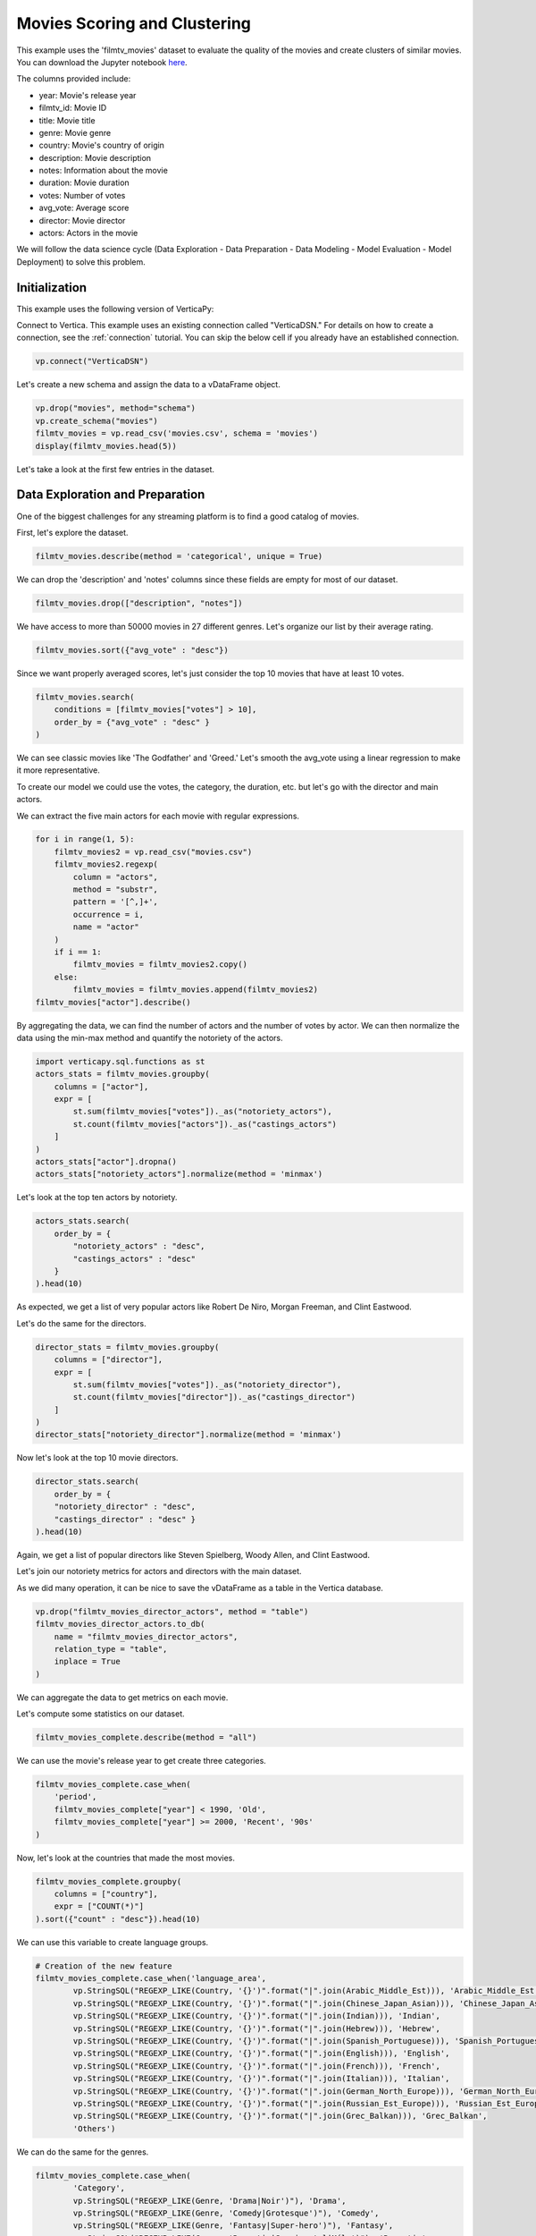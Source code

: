 .. _examples.business.movies:

Movies Scoring and Clustering 
=======================

This example uses the 'filmtv_movies' dataset to evaluate the quality of the movies and create clusters of similar movies. 
You can download the Jupyter notebook `here <https://github.com/vertica/VerticaPy/blob/master/examples/business/movies/movies.ipynb>`_.


    
The columns provided include:

- year: Movie's release year
- filmtv_id: Movie ID
- title: Movie title
- genre: Movie genre
- country: Movie's country of origin
- description: Movie description
- notes: Information about the movie
- duration: Movie duration
- votes: Number of votes
- avg_vote: Average score
- director: Movie director
- actors: Actors in the movie


We will follow the data science cycle (Data Exploration - Data Preparation - Data Modeling - Model Evaluation - Model Deployment) to solve this problem.

Initialization
----------------

This example uses the following version of VerticaPy:

.. ipython:: python
    
    import verticapy as vp
    
    vp.__version__


Connect to Vertica. This example uses an existing connection called "VerticaDSN." 
For details on how to create a connection, see the :ref:`connection` tutorial.
You can skip the below cell if you already have an established connection.


.. code-block:: python
    
    vp.connect("VerticaDSN")

Let's  create a new schema and assign the data to a vDataFrame object.

.. code-block:: ipython

    vp.drop("movies", method="schema")
    vp.create_schema("movies")
    filmtv_movies = vp.read_csv('movies.csv', schema = 'movies')
    display(filmtv_movies.head(5))

Let's take a look at the first few entries in the dataset.

.. ipython:: python
    :suppress:

    vp.drop("movies", method="schema")
    vp.create_schema("movies")
    filmtv_movies = vp.read_csv('/project/data/VerticaPy/docs/source/_static/website/examples/data/movies/movies.csv', schema = 'movies')
    res = filmtv_movies.head(5)
    html_file = open("/project/data/VerticaPy/docs/figures/examples_movies_table.html", "w")
    html_file.write(res._repr_html_())
    html_file.close()

.. raw:: html
    :file: /project/data/VerticaPy/docs/figures/examples_movies_table.html


Data Exploration and Preparation
---------------------------------

One of the biggest challenges for any streaming platform is to find a good catalog of movies.

First, let's explore the dataset.

.. code-block:: python

    filmtv_movies.describe(method = 'categorical', unique = True)

.. ipython:: python
    :suppress:

    res = filmtv_movies.describe(method = 'categorical', unique = True)
    html_file = open("/project/data/VerticaPy/docs/figures/examples_movies_describe_cat.html", "w")
    html_file.write(res._repr_html_())
    html_file.close()

.. raw:: html
    :file: /project/data/VerticaPy/docs/figures/examples_movies_describe_cat.html

We can drop the 'description' and 'notes' columns since these fields are empty for most of our dataset.

.. code-block:: python

    filmtv_movies.drop(["description", "notes"])

.. ipython:: python
    :suppress:

    filmtv_movies.drop(["description", "notes"])
    res = filmtv_movies
    html_file = open("/project/data/VerticaPy/docs/figures/examples_movies_drop.html", "w")
    html_file.write(res._repr_html_())
    html_file.close()

.. raw:: html
    :file: /project/data/VerticaPy/docs/figures/examples_movies_drop.html


We have access to more than 50000 movies in 27 different genres. Let's organize our list by their average rating.


.. code-block:: python

    filmtv_movies.sort({"avg_vote" : "desc"})

.. ipython:: python
    :suppress:

    filmtv_movies.sort({"avg_vote" : "desc"})
    res = filmtv_movies.sort({"avg_vote" : "desc"})
    html_file = open("/project/data/VerticaPy/docs/figures/examples_movies_avg_vote_sort.html", "w")
    html_file.write(res._repr_html_())
    html_file.close()

.. raw:: html
    :file: /project/data/VerticaPy/docs/figures/examples_movies_avg_vote_sort.html

Since we want properly averaged scores, let's just consider the top 10 movies that have at least 10 votes.

.. code-block:: python

    filmtv_movies.search(
        conditions = [filmtv_movies["votes"] > 10], 
        order_by = {"avg_vote" : "desc" }
    )

.. ipython:: python
    :suppress:

    res = filmtv_movies.search(
    conditions = [filmtv_movies["votes"] > 10], 
    order_by = {"avg_vote" : "desc" }
    )
    html_file = open("/project/data/VerticaPy/docs/figures/examples_movies_search_votes.html", "w")
    html_file.write(res._repr_html_())
    html_file.close()

.. raw:: html
    :file: /project/data/VerticaPy/docs/figures/examples_movies_search_votes.html


We can see classic movies like 'The Godfather' and 'Greed.' Let's smooth the avg_vote using a linear regression to make it more representative.

To create our model we could use the votes, the category, the duration, etc. but let's go with the director and main actors. 

We can extract the five main actors for each movie with regular expressions.

.. code-block:: python

    for i in range(1, 5):
        filmtv_movies2 = vp.read_csv("movies.csv")
        filmtv_movies2.regexp(
            column = "actors",
            method = "substr",
            pattern = '[^,]+',
            occurrence = i,
            name = "actor"
        )
        if i == 1:
            filmtv_movies = filmtv_movies2.copy()
        else:
            filmtv_movies = filmtv_movies.append(filmtv_movies2)
    filmtv_movies["actor"].describe()

.. ipython:: python
    :suppress:

    for i in range(1, 5):
        filmtv_movies2 = vp.read_csv('/project/data/VerticaPy/docs/source/_static/website/examples/data/movies/movies.csv')
        filmtv_movies2.regexp(
            column = "actors",
            method = "substr",
            pattern = '[^,]+',
            occurrence = i,
            name = "actor"
        )
        if i == 1:
            filmtv_movies = filmtv_movies2.copy()
        else:
            filmtv_movies = filmtv_movies.append(filmtv_movies2)
    res = filmtv_movies["actor"].describe()
    html_file = open("/project/data/VerticaPy/docs/figures/examples_movies_describe_actors.html", "w")
    html_file.write(res._repr_html_())
    html_file.close()

.. raw:: html
    :file: /project/data/VerticaPy/docs/figures/examplexamples_movies_describe_actorses_movies_search_votes.html

By aggregating the data, we can find the number of actors and the number of votes by actor. 
We can then normalize the data using the min-max method and quantify the notoriety of the actors.


.. code-block:: python

    import verticapy.sql.functions as st
    actors_stats = filmtv_movies.groupby(
        columns = ["actor"], 
        expr = [
            st.sum(filmtv_movies["votes"])._as("notoriety_actors"),
            st.count(filmtv_movies["actors"])._as("castings_actors")
        ]
    )
    actors_stats["actor"].dropna()
    actors_stats["notoriety_actors"].normalize(method = 'minmax')

.. ipython:: python
    :suppress:

    import verticapy.sql.functions as st
    actors_stats = filmtv_movies.groupby(
        columns = ["actor"], 
        expr = [
            st.sum(filmtv_movies["votes"])._as("notoriety_actors"),
            st.count(filmtv_movies["actors"])._as("castings_actors")
        ]
    )
    actors_stats["actor"].dropna()
    res = actors_stats["notoriety_actors"].normalize(method = 'minmax')
    html_file = open("/project/data/VerticaPy/docs/figures/examples_movies_normalize_actors.html", "w")
    html_file.write(res._repr_html_())
    html_file.close()

.. raw:: html
    :file: /project/data/VerticaPy/docs/figures/examples_movies_normalize_actors.html

Let's look at the top ten actors by notoriety.


.. code-block:: python

    actors_stats.search(
        order_by = {
            "notoriety_actors" : "desc", 
            "castings_actors" : "desc"
        }
    ).head(10)

.. ipython:: python
    :suppress:

    res = actors_stats.search(
        order_by = {
            "notoriety_actors" : "desc", 
            "castings_actors" : "desc"
        }
    ).head(10)
    html_file = open("/project/data/VerticaPy/docs/figures/examples_movies_actors_notr_head.html", "w")
    html_file.write(res._repr_html_())
    html_file.close()

.. raw:: html
    :file: /project/data/VerticaPy/docs/figures/examples_movies_actors_notr_head.html

As expected, we get a list of very popular actors like Robert De Niro, Morgan Freeman, and Clint Eastwood.

Let's do the same for the directors.


.. code-block:: python

    director_stats = filmtv_movies.groupby(
        columns = ["director"], 
        expr = [
            st.sum(filmtv_movies["votes"])._as("notoriety_director"),
            st.count(filmtv_movies["director"])._as("castings_director")
        ]
    )
    director_stats["notoriety_director"].normalize(method = 'minmax')

.. ipython:: python
    :suppress:


    director_stats = filmtv_movies.groupby(
        columns = ["director"], 
        expr = [
            st.sum(filmtv_movies["votes"])._as("notoriety_director"),
            st.count(filmtv_movies["director"])._as("castings_director")
        ]
    )
    res = director_stats["notoriety_director"].normalize(method = 'minmax')
    html_file = open("/project/data/VerticaPy/docs/figures/examples_movies_notoriety_director.html", "w")
    html_file.write(res._repr_html_())
    html_file.close()

.. raw:: html
    :file: /project/data/VerticaPy/docs/figures/examples_movies_notoriety_director.html

Now let's look at the top 10 movie directors.


.. code-block:: python

    director_stats.search(
        order_by = {
        "notoriety_director" : "desc", 
        "castings_director" : "desc" }
    ).head(10)

.. ipython:: python
    :suppress:

    res = director_stats.search(
        order_by = {
        "notoriety_director" : "desc", 
        "castings_director" : "desc" }
    ).head(10)
    html_file = open("/project/data/VerticaPy/docs/figures/examples_movies_notoriety_director_head_order.html", "w")
    html_file.write(res._repr_html_())
    html_file.close()

.. raw:: html
    :file: /project/data/VerticaPy/docs/figures/examples_movies_notoriety_director_head_order.html

Again, we get a list of popular directors like Steven Spielberg, Woody Allen, and Clint Eastwood.

Let's join our notoriety metrics for actors and directors with the main dataset.

.. ipython:: python

    filmtv_movies_director = filmtv_movies.join(
        director_stats,
        on = {'director': 'director'},
        how = "left",
        expr1 = ["*"],
        expr2 = [
            "notoriety_director", 
            "castings_director"
        ]
    )
    filmtv_movies_director_actors = filmtv_movies_director.join(
        actors_stats,
        on = {'actor': 'actor'},
        how = "left",
        expr1 = ["*"],
        expr2 = [
            "notoriety_actors",
            "castings_actors" 
        ]
    )


As we did many operation, it can be nice to save the vDataFrame as a table in the Vertica database.

.. code-block:: python

    vp.drop("filmtv_movies_director_actors", method = "table")
    filmtv_movies_director_actors.to_db(
        name = "filmtv_movies_director_actors", 
        relation_type = "table",
        inplace = True
    )

.. ipython:: python
    :suppress:

    vp.drop("filmtv_movies_director_actors", method = "table")
    filmtv_movies_director_actors.to_db(
        name = "filmtv_movies_director_actors", 
        relation_type = "table",
        inplace = True
    )


We can aggregate the data to get metrics on each movie.

.. ipython:: python

    filmtv_movies_complete = filmtv_movies_director_actors.groupby(
                                columns = [
                                    "filmtv_id", 
                                    "title",
                                    "year",
                                    "genre",
                                    "country",
                                    "avg_vote",
                                    "votes", 
                                    "duration", 
                                    "director", 
                                    "notoriety_director",
                                    "castings_director"
                                ],
        expr = [
            st.sum(filmtv_movies_director_actors["notoriety_actors"])._as("notoriety_actors"),
            st.sum(filmtv_movies_director_actors["castings_actors"])._as("castings_actors")
        ]
    )

Let's compute some statistics on our dataset.

.. code-block:: python

    filmtv_movies_complete.describe(method = "all")

.. ipython:: python
    :suppress:

    res = filmtv_movies_complete.describe(method = "all")
    html_file = open("/project/data/VerticaPy/docs/figures/examples_movies_filmtv_describe.html", "w")
    html_file.write(res._repr_html_())
    html_file.close()

.. raw:: html
    :file: /project/data/VerticaPy/docs/figures/examples_movies_filmtv_describe.html

We can use the movie's release year to get create three categories.

.. code-block:: python

    filmtv_movies_complete.case_when(
        'period',
        filmtv_movies_complete["year"] < 1990, 'Old',
        filmtv_movies_complete["year"] >= 2000, 'Recent', '90s'
    ) 

.. ipython:: python
    :suppress:

    res = filmtv_movies_complete.case_when(
        'period',
        filmtv_movies_complete["year"] < 1990, 'Old',
        filmtv_movies_complete["year"] >= 2000, 'Recent', '90s'
    ) 
    html_file = open("/project/data/VerticaPy/docs/figures/examples_movies_filmtv_casewhen.html", "w")
    html_file.write(res._repr_html_())
    html_file.close()

.. raw:: html
    :file: /project/data/VerticaPy/docs/figures/examples_movies_filmtv_casewhen.html

Now, let's look at the countries that made the most movies.

.. code-block:: python

    filmtv_movies_complete.groupby(
        columns = ["country"], 
        expr = ["COUNT(*)"]
    ).sort({"count" : "desc"}).head(10)

.. ipython:: python
    :suppress:

    res = filmtv_movies_complete.groupby(
        columns = ["country"], 
        expr = ["COUNT(*)"]
    ).sort({"count" : "desc"}).head(10)
    html_file = open("/project/data/VerticaPy/docs/figures/examples_movies_filmtv_country_head.html", "w")
    html_file.write(res._repr_html_())
    html_file.close()

.. raw:: html
    :file: /project/data/VerticaPy/docs/figures/examples_movies_filmtv_country_head.html

We can use this variable to create language groups.

.. ipython:: python

    # Language Discretization
    Arabic_Middle_Est = [
        "Arab", "Iran", "Turkey", "Egypt", "Tunisia",
        "Lebanon", "Palestine", "Morocco", "Iraq",
        "Sudan", "Algeria", "Yemen", "Afghanistan",
        "Azerbaijan", "Kazakhstan", "Kyrgyzstan",
        "Kurdistan", "Syria", "Uzbekistan"
    ]
    Chinese_Japan_Asian = [
        "Japan", "Hong Kong", "China", "South Korea", 
        "Thailand", "Philippines", "Taiwan", "Indonesia",
        "Singapore", "Malaysia", "Vietnam", "Laos", "Cambodia",
        "Bhutan"
    ]
    Indian = ["India", "Pakistan", "Nepal", "Sri Lanka", "Bangladesh"]
    Hebrew = ["Israel"]
    Spanish_Portuguese = [
        "Spain", "Portugal", "Mexico", "Brasil", "Chile",
        "Argentina", "Colombia", "Cuba", "Venezuela", "Peru",
        "Uruguay", "Dominican Republic", "Ecuador", "Guatemala",
        "Costa Rica", "Paraguay", "Bolivia"
    ]
    English = [
        "United States", "England", "Great Britain", "Ireland",
        "Australia", "New Zealand", "South Africa"
    ]
    French = ["France", "Canada", "Belgium", "Switzerland", "Luxembourg"]
    Italian = ["Italy"]
    German_North_Europe = [
        "German", "Austria", "Holland", "Netherlands", "Denmark",
        "Norway", "Iceland", "Finland", "Sweden", "Greenland"
    ]
    Russian_Est_Europe = [
        "Russia", "Soviet Union", "Yugoslavia", "Czechoslovakia",
        "Poland", "Bulgaria", "Croatia", "Czech Republic", "Serbia",
        "Ukraine", "Slovenia", "Lithuania", "Latvia", "Estonia", 
        "Bosnia and Herzegovina", "Georgia"
    ]
    Grec_Balkan = [
        "Greece", "Macedonia", "Cyprus", "Romania", "Armenia", "Hungary",
        "Albania", "Malta"
    ]

.. code-block:: python

    # Creation of the new feature
    filmtv_movies_complete.case_when('language_area', 
            vp.StringSQL("REGEXP_LIKE(Country, '{}')".format("|".join(Arabic_Middle_Est))), 'Arabic_Middle_Est',
            vp.StringSQL("REGEXP_LIKE(Country, '{}')".format("|".join(Chinese_Japan_Asian))), 'Chinese_Japan_Asian', 
            vp.StringSQL("REGEXP_LIKE(Country, '{}')".format("|".join(Indian))), 'Indian', 
            vp.StringSQL("REGEXP_LIKE(Country, '{}')".format("|".join(Hebrew))), 'Hebrew', 
            vp.StringSQL("REGEXP_LIKE(Country, '{}')".format("|".join(Spanish_Portuguese))), 'Spanish_Portuguese', 
            vp.StringSQL("REGEXP_LIKE(Country, '{}')".format("|".join(English))), 'English',
            vp.StringSQL("REGEXP_LIKE(Country, '{}')".format("|".join(French))), 'French',
            vp.StringSQL("REGEXP_LIKE(Country, '{}')".format("|".join(Italian))), 'Italian',
            vp.StringSQL("REGEXP_LIKE(Country, '{}')".format("|".join(German_North_Europe))), 'German_North_Europe',
            vp.StringSQL("REGEXP_LIKE(Country, '{}')".format("|".join(Russian_Est_Europe))), 'Russian_Est_Europe',
            vp.StringSQL("REGEXP_LIKE(Country, '{}')".format("|".join(Grec_Balkan))), 'Grec_Balkan', 
            'Others') 

.. ipython:: python
    :suppress:

    res = filmtv_movies_complete.case_when('language_area', 
            vp.StringSQL("REGEXP_LIKE(Country, '{}')".format("|".join(Arabic_Middle_Est))), 'Arabic_Middle_Est',
            vp.StringSQL("REGEXP_LIKE(Country, '{}')".format("|".join(Chinese_Japan_Asian))), 'Chinese_Japan_Asian', 
            vp.StringSQL("REGEXP_LIKE(Country, '{}')".format("|".join(Indian))), 'Indian', 
            vp.StringSQL("REGEXP_LIKE(Country, '{}')".format("|".join(Hebrew))), 'Hebrew', 
            vp.StringSQL("REGEXP_LIKE(Country, '{}')".format("|".join(Spanish_Portuguese))), 'Spanish_Portuguese', 
            vp.StringSQL("REGEXP_LIKE(Country, '{}')".format("|".join(English))), 'English',
            vp.StringSQL("REGEXP_LIKE(Country, '{}')".format("|".join(French))), 'French',
            vp.StringSQL("REGEXP_LIKE(Country, '{}')".format("|".join(Italian))), 'Italian',
            vp.StringSQL("REGEXP_LIKE(Country, '{}')".format("|".join(German_North_Europe))), 'German_North_Europe',
            vp.StringSQL("REGEXP_LIKE(Country, '{}')".format("|".join(Russian_Est_Europe))), 'Russian_Est_Europe',
            vp.StringSQL("REGEXP_LIKE(Country, '{}')".format("|".join(Grec_Balkan))), 'Grec_Balkan', 
            'Others') 
    html_file = open("/project/data/VerticaPy/docs/figures/examples_movies_filmtv_complete_language.html", "w")
    html_file.write(res._repr_html_())
    html_file.close()

.. raw:: html
    :file: /project/data/VerticaPy/docs/figures/examples_movies_filmtv_complete_language.html

We can do the same for the genres.


.. code-block:: python

    filmtv_movies_complete.case_when(
            'Category', 
            vp.StringSQL("REGEXP_LIKE(Genre, 'Drama|Noir')"), 'Drama', 
            vp.StringSQL("REGEXP_LIKE(Genre, 'Comedy|Grotesque')"), 'Comedy', 
            vp.StringSQL("REGEXP_LIKE(Genre, 'Fantasy|Super-hero')"), 'Fantasy', 
            vp.StringSQL("REGEXP_LIKE(Genre, 'Romantic|Sperimental|Mélo')"), 'Romantic', 
            vp.StringSQL("REGEXP_LIKE(Genre, 'Thriller|Crime|Gangster')"), 'Thriller', 
            vp.StringSQL("REGEXP_LIKE(Genre, 'Action|Western|War|Spy')"), 'Action', 
            vp.StringSQL("REGEXP_LIKE(Genre, 'Adventure')"), 'Adventure', 
            vp.StringSQL("REGEXP_LIKE(Genre, 'Animation')"), 'Animation', 
            vp.StringSQL("REGEXP_LIKE(Genre, 'Horror')"), 'Horror', 
            'Others'
    ) 

.. ipython:: python
    :suppress:

    res = filmtv_movies_complete.case_when(
         'Category', 
         vp.StringSQL("REGEXP_LIKE(Genre, 'Drama|Noir')"), 'Drama', 
         vp.StringSQL("REGEXP_LIKE(Genre, 'Comedy|Grotesque')"), 'Comedy', 
         vp.StringSQL("REGEXP_LIKE(Genre, 'Fantasy|Super-hero')"), 'Fantasy', 
         vp.StringSQL("REGEXP_LIKE(Genre, 'Romantic|Sperimental|Mélo')"), 'Romantic', 
         vp.StringSQL("REGEXP_LIKE(Genre, 'Thriller|Crime|Gangster')"), 'Thriller', 
         vp.StringSQL("REGEXP_LIKE(Genre, 'Action|Western|War|Spy')"), 'Action', 
         vp.StringSQL("REGEXP_LIKE(Genre, 'Adventure')"), 'Adventure', 
         vp.StringSQL("REGEXP_LIKE(Genre, 'Animation')"), 'Animation', 
         vp.StringSQL("REGEXP_LIKE(Genre, 'Horror')"), 'Horror', 
         'Others'
    ) 
    html_file = open("/project/data/VerticaPy/docs/figures/examples_movies_filmtv_complete_category_genre.html", "w")
    html_file.write(res._repr_html_())
    html_file.close()

.. raw:: html
    :file: /project/data/VerticaPy/docs/figures/examples_movies_filmtv_complete_category_genre.html


Since we're more concerned with the 'Category' at this point, we can drop 'genre.'

.. code-block:: python

    filmtv_movies_complete.drop(columns = ["genre"])

.. ipython:: python
    :suppress:

    filmtv_movies_complete.drop(columns = ["genre"])

Let's look at the missing values.

.. code-block:: python

    filmtv_movies_complete.count_percent()

.. ipython:: python
    :suppress:

    res = filmtv_movies_complete.count_percent()
    html_file = open("/project/data/VerticaPy/docs/figures/examples_movies_filmtv_complete_missing_vals.html", "w")
    html_file.write(res._repr_html_())
    html_file.close()

.. raw:: html
    :file: /project/data/VerticaPy/docs/figures/examples_movies_filmtv_complete_missing_vals.html

Let's impute the missing values for 'notoriety_actors' and 'castings_actors' using different techniques. 
We can then drop the few remaining missing values.

.. code-block:: python

    filmtv_movies_complete["notoriety_actors"].fillna(
        method = "median",
        by = ["director",
            "Category"]
    )
    filmtv_movies_complete["castings_actors"].fillna(
        method = "median",
        by = ["director",
            "Category"]
    )
    filmtv_movies_complete.dropna()

.. ipython:: python
    :suppress:

    filmtv_movies_complete["notoriety_actors"].fillna(
        method = "median",
        by = ["director",
            "Category"]
    )
    filmtv_movies_complete["castings_actors"].fillna(
        method = "median",
        by = ["director",
            "Category"]
    )
    filmtv_movies_complete.dropna()
    res = filmtv_movies_complete
    html_file = open("/project/data/VerticaPy/docs/figures/examples_movies_filmtv_complete_after_drop.html", "w")
    html_file.write(res._repr_html_())
    html_file.close()

.. raw:: html
    :file: /project/data/VerticaPy/docs/figures/examples_movies_filmtv_complete_after_drop.html

Before we export the data, we should normalize the numerical columns to get the dummies of the different categories.

.. ipython:: python

    filmtv_movies_complete.normalize(
        method = "minmax",
        columns = ['votes', 
                'duration', 
                'notoriety_director',
                'castings_director',
                'notoriety_actors',
                'castings_actors']
    )
    for elem in ['category', 'period', 'language_area']:
        filmtv_movies_complete[elem].get_dummies(drop_first = True)

We can export the results to our Vertica database.

.. code-block:: python

    filmtv_movies_complete.to_db(name = "filmtv_movies_complete",
                                relation_type = "table",
                                inplace = True)
    filmtv_movies_complete.to_db(name = "filmtv_movies_mco",
                                relation_type = "view",
                                db_filter = "votes > 0.02")

.. ipython:: python
    :suppress:

    filmtv_movies_complete.to_db(name = "filmtv_movies_complete",
                                relation_type = "table",
                                inplace = True)
    filmtv_movies_complete.to_db(name = "filmtv_movies_mco",
                                relation_type = "view",
                                db_filter = "votes > 0.02")


Machine Learning : Adjusting the Films Rates
--------------------------------------------

Let's create a model to evaluate an unbiased score for each different movie.

.. ipython:: python

    from verticapy.machine_learning.vertica.linear_model import LinearRegression
    predictors = filmtv_movies_complete.get_columns(
        exclude_columns = ["avg_vote",
                        "period",
                        "director",
                        "language_area",
                        "title", 
                        "year",
                        "country",
                        "Category"]
    )
    model = LinearRegression(
        "filmtv_movies_lr",
        max_iter = 1000,
        solver = "BFGS"
    )
    model.fit("filmtv_movies_mco", predictors, "avg_vote")

.. code-block:: python

    model.report()


.. ipython:: python
    :suppress:
    :okwarning:

    res = model.report()
    html_file = open("/project/data/VerticaPy/docs/figures/examples_movies_filmtv_complete_model_report.html", "w")
    html_file.write(res._repr_html_())
    html_file.close()

.. raw:: html
    :file: /project/data/VerticaPy/docs/figures/examples_movies_filmtv_complete_model_report.html

The model is good. Let's add it in our vDataFrame.

.. code-block:: python

    model.predict(
        filmtv_movies_complete,
        name = "unbiased_vote"
    )


.. ipython:: python
    :suppress:
    :okwarning:

    res = model.predict(
        filmtv_movies_complete,
        name = "unbiased_vote"
    )
    html_file = open("/project/data/VerticaPy/docs/figures/examples_movies_filmtv_complete_model_predict.html", "w")
    html_file.write(res._repr_html_())
    html_file.close()

.. raw:: html
    :file: /project/data/VerticaPy/docs/figures/examples_movies_filmtv_complete_model_predict.html

Since a score can't be greater than 10 or less than 0, we need to adjust the 'unbiased_vote.'

.. ipython:: python

    filmtv_movies_complete["unbiased_vote"] = st.case_when(
        filmtv_movies_complete["unbiased_vote"] > 10, 10,
        filmtv_movies_complete["unbiased_vote"] < 0, 0,
        filmtv_movies_complete["unbiased_vote"]
    )

Let's look at the top movies.

.. code-block:: python

    filmtv_movies_complete.search(
        usecols = ['filmtv_id',
                'title',
                'year',
                'country',
                'avg_vote',
                'unbiased_vote',
                'votes',
                'duration',
                'director',
                'notoriety_director',
                'castings_director',
                'notoriety_actors',
                'castings_actors',
                'period',
                'language_area'],
        order_by = {"unbiased_vote" : "desc", 
                    "avg_vote" : "desc"}
    ).head(10)

.. ipython:: python
    :suppress:

    res = filmtv_movies_complete.search(
        usecols = ['filmtv_id',
                'title',
                'year',
                'country',
                'avg_vote',
                'unbiased_vote',
                'votes',
                'duration',
                'director',
                'notoriety_director',
                'castings_director',
                'notoriety_actors',
                'castings_actors',
                'period',
                'language_area'],
        order_by = {"unbiased_vote" : "desc", 
                    "avg_vote" : "desc"}
    ).head(10)
    html_file = open("/project/data/VerticaPy/docs/figures/examples_movies_filmtv_top_movie_head.html", "w")
    html_file.write(res._repr_html_())
    html_file.close()

.. raw:: html
    :file: /project/data/VerticaPy/docs/figures/examples_movies_filmtv_top_movie_head.html

Great, our results are more consistent. Psycho, Pulp Fiction, and The Godfather are among the top movies.


Machine Learning : Creating Movie Clusters
-------------------------------------------

Since k-means clustering is sensitive to unnormalized data, let's normalize our new predictors.


.. code-block:: python

    filmtv_movies_complete["unbiased_vote"].normalize(method = "minmax")

.. ipython:: python
    :suppress:

    res = filmtv_movies_complete["unbiased_vote"].normalize(method = "minmax")
    html_file = open("/project/data/VerticaPy/docs/figures/examples_movies_filmtv_normalize_minmax.html", "w")
    html_file.write(res._repr_html_())
    html_file.close()

.. raw:: html
    :file: /project/data/VerticaPy/docs/figures/examples_movies_filmtv_normalize_minmax.html

Let's compute the elbow curve to find a suitable number of clusters.

.. ipython:: python

    predictors = filmtv_movies_complete.get_columns(
        exclude_columns = ["avg_vote",
                        "period",
                        "director",
                        "language_area",
                        "title", 
                        "year",
                        "country",
                        "Category",
                        "filmtv_id"
                        ]
    )
    from verticapy.machine_learning.model_selection import elbow
    elbow = elbow(
        filmtv_movies_complete,
        predictors,
        n_cluster = (1, 60)
    )

.. code-block:: python

    elbow.show()

.. ipython:: python
    :suppress:

    fig = elbow.show()
    fig.write_html("/project/data/VerticaPy/docs/figures/examples_movies_filmtv_elbow_plot.html")

.. raw:: html
    :file: /project/data/VerticaPy/docs/figures/examples_movies_filmtv_elbow_plot.html

By looking at the elbow curve, we can choose 15 clusters. Let's create a k-means model.


.. ipython:: python

    from verticapy.machine_learning.vertica.cluster import KMeans
    model_kmeans = KMeans("filmtv_movies_clustering", n_cluster = 15)
    model_kmeans.fit(filmtv_movies_complete, predictors)
    model_kmeans.clusters_

Let's add the clusters in the vDataFrame.


.. code-block:: python

    model_kmeans.predict(
        filmtv_movies_complete, 
        name = "movies_cluster"
    )

.. ipython:: python
    :suppress:

    res = model_kmeans.predict(
        filmtv_movies_complete, 
        name = "movies_cluster"
    )
    html_file = open("/project/data/VerticaPy/docs/figures/examples_movies_filmtv_movie_cluster_predict.html", "w")
    html_file.write(res._repr_html_())
    html_file.close()

.. raw:: html
    :file: /project/data/VerticaPy/docs/figures/examples_movies_filmtv_movie_cluster_predict.html

Let's look at the different clusters.

.. code-block:: python

    filmtv_movies_complete.search(
        filmtv_movies_complete["movies_cluster"] == 0,
        usecols=[
            "avg_vote",
            "period",
            "director",
            "language_area",
            "title",
            "year",
            "country",
            "Category"
        ]
    )

.. ipython:: python
    :suppress:

    res = filmtv_movies_complete.search(
        filmtv_movies_complete["movies_cluster"] == 0,
        usecols=[
            "avg_vote",
            "period",
            "director",
            "language_area",
            "title",
            "year",
            "country",
            "Category"
        ]
    )
    html_file = open("/project/data/VerticaPy/docs/figures/examples_movies_filmtv_movie_cluster_0_search.html", "w")
    html_file.write(res._repr_html_())
    html_file.close()

.. raw:: html
    :file: /project/data/VerticaPy/docs/figures/examples_movies_filmtv_movie_cluster_0_search.html


    
.. code-block:: python

    filmtv_movies_complete.search(
        filmtv_movies_complete["movies_cluster"] == 1,
        usecols=[
            "avg_vote",
            "period",
            "director",
            "language_area",
            "title",
            "year",
            "country",
            "Category"
        ]
    )

.. ipython:: python
    :suppress:

    res = filmtv_movies_complete.search(
        filmtv_movies_complete["movies_cluster"] == 1,
        usecols=[
            "avg_vote",
            "period",
            "director",
            "language_area",
            "title",
            "year",
            "country",
            "Category"
        ]
    )
    html_file = open("/project/data/VerticaPy/docs/figures/examples_movies_filmtv_movie_cluster_1_search.html", "w")
    html_file.write(res._repr_html_())
    html_file.close()

.. raw:: html
    :file: /project/data/VerticaPy/docs/figures/examples_movies_filmtv_movie_cluster_1_search.html



.. code-block:: python

    filmtv_movies_complete.search(
        filmtv_movies_complete["movies_cluster"] == 2,
        usecols=[
            "avg_vote",
            "period",
            "director",
            "language_area",
            "title",
            "year",
            "country",
            "Category"
        ]
    )

.. ipython:: python
    :suppress:

    res = filmtv_movies_complete.search(
        filmtv_movies_complete["movies_cluster"] == 2,
        usecols=[
            "avg_vote",
            "period",
            "director",
            "language_area",
            "title",
            "year",
            "country",
            "Category"
        ]
    )
    html_file = open("/project/data/VerticaPy/docs/figures/examples_movies_filmtv_movie_cluster_2_search.html", "w")
    html_file.write(res._repr_html_())
    html_file.close()

.. raw:: html
    :file: /project/data/VerticaPy/docs/figures/examples_movies_filmtv_movie_cluster_2_search.html


.. code-block:: python

    filmtv_movies_complete.search(
        filmtv_movies_complete["movies_cluster"] == 3,
        usecols=[
            "avg_vote",
            "period",
            "director",
            "language_area",
            "title",
            "year",
            "country",
            "Category"
        ]
    )

.. ipython:: python
    :suppress:

    res = filmtv_movies_complete.search(
        filmtv_movies_complete["movies_cluster"] == 3,
        usecols=[
            "avg_vote",
            "period",
            "director",
            "language_area",
            "title",
            "year",
            "country",
            "Category"
        ]
    )
    html_file = open("/project/data/VerticaPy/docs/figures/examples_movies_filmtv_movie_cluster_3_search.html", "w")
    html_file.write(res._repr_html_())
    html_file.close()

.. raw:: html
    :file: /project/data/VerticaPy/docs/figures/examples_movies_filmtv_movie_cluster_3_search.html

Each cluster consists of similar movies. These clusters can be used to give movie recommendations or help streaming platforms group movies together.

Conclusion
----------

We've solved our problem in a Pandas-like way, all without ever loading data into memory!